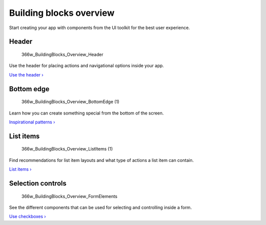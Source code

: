 Building blocks overview
========================

Start creating your app with components from the UI toolkit for the best
user experience.

Header
------

.. figure:: https://assets.ubuntu.com/v1/5f793b5b-366w_BuildingBlocks_Overview_Header.png
   :alt: 366w\_BuildingBlocks\_Overview\_Header

   366w\_BuildingBlocks\_Overview\_Header

Use the header for placing actions and navigational options inside your
app.

`Use the header › <header.md>`__

Bottom edge
-----------

.. figure:: https://assets.ubuntu.com/v1/e96df5af-366w_BuildingBlocks_Overview_BottomEdge-1.png
   :alt: 366w\_BuildingBlocks\_Overview\_BottomEdge (1)

   366w\_BuildingBlocks\_Overview\_BottomEdge (1)

Learn how you can create something special from the bottom of the
screen.

`Inspirational patterns › <bottom-edge.md>`__

List items
----------

.. figure:: https://assets.ubuntu.com/v1/e8b9d12d-366w_BuildingBlocks_Overview_ListItems-1.png
   :alt: 366w\_BuildingBlocks\_Overview\_ListItems (1)

   366w\_BuildingBlocks\_Overview\_ListItems (1)

Find recommendations for list item layouts and what type of actions a
list item can contain.

`List items › <list-items.md>`__

Selection controls
------------------

.. figure:: https://assets.ubuntu.com/v1/4f9a01d9-366w_BuildingBlocks_Overview_FormElements.png
   :alt: 366w\_BuildingBlocks\_Overview\_FormElements

   366w\_BuildingBlocks\_Overview\_FormElements

See the different components that can be used for selecting and
controlling inside a form.

`Use checkboxes › <selection-controls.md>`__

